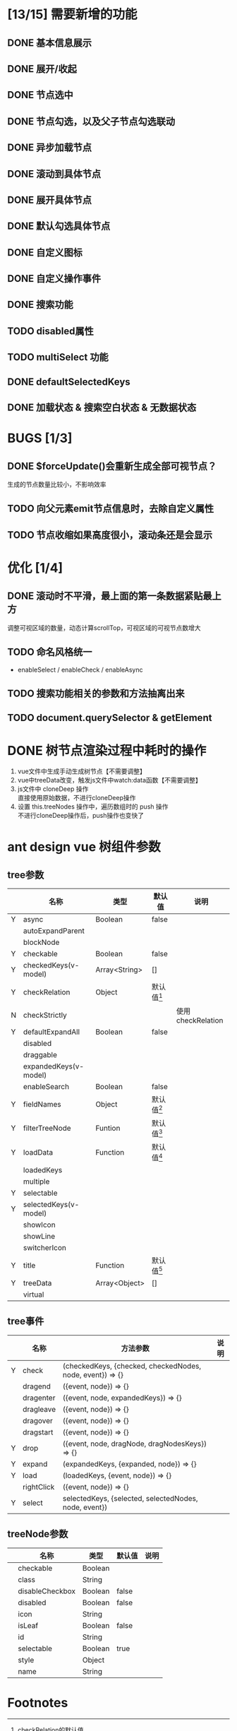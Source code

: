#+TODO: TODO(t) DOING(i) | DONE(d)
#+OPTIONS: ^:nil toc:2 \n:t


* [13/15] 需要新增的功能
** DONE 基本信息展示
** DONE 展开/收起
** DONE 节点选中
** DONE 节点勾选，以及父子节点勾选联动
** DONE 异步加载节点
** DONE 滚动到具体节点
** DONE 展开具体节点
** DONE 默认勾选具体节点
** DONE 自定义图标
** DONE 自定义操作事件
** DONE 搜索功能
** TODO disabled属性
** TODO multiSelect 功能
** DONE defaultSelectedKeys
** DONE 加载状态 & 搜索空白状态 & 无数据状态

* BUGS [1/3]
** DONE $forceUpdate()会重新生成全部可视节点？
   生成的节点数量比较小，不影响效率
** TODO 向父元素emit节点信息时，去除自定义属性
** TODO 节点收缩如果高度很小，滚动条还是会显示

* 优化 [1/4]
** DONE 滚动时不平滑，最上面的第一条数据紧贴最上方
   调整可视区域的数量，动态计算scrollTop，可视区域的可视节点数增大
** TODO 命名风格统一
   - enableSelect / enableCheck / enableAsync
** TODO 搜索功能相关的参数和方法抽离出来
** TODO document.querySelector &  getElement

* DONE 树节点渲染过程中耗时的操作
  1. vue文件中生成手动生成树节点【不需要调整】
  2. vue中treeData改变，触发js文件中watch:data函数【不需要调整】
  3. js文件中 cloneDeep 操作
     直接使用原始数据，不进行cloneDeep操作
  4. 设置 this.treeNodes 操作中，遍历数组时的 push 操作
     不进行cloneDeep操作后，push操作也变快了

* ant design vue 树组件参数
** tree参数
   |   | 名称                  | 类型          | 默认值       | 说明               |
   |---+-----------------------+---------------+--------------+--------------------|
   | Y | async                 | Boolean       | false        |                    |
   |   | autoExpandParent      |               |              |                    |
   |   | blockNode             |               |              |                    |
   | Y | checkable             | Boolean       | false        |                    |
   | Y | checkedKeys(v-model)  | Array<String> | []           |                    |
   | Y | checkRelation         | Object        | 默认值[fn:1] |                    |
   | N | checkStrictly         |               |              | 使用 checkRelation |
   | Y | defaultExpandAll      | Boolean       | false        |                    |
   |   | disabled              |               |              |                    |
   |   | draggable             |               |              |                    |
   |   | expandedKeys(v-model) |               |              |                    |
   |   | enableSearch          | Boolean       | false        |                    |
   | Y | fieldNames            | Object        | 默认值[fn:2] |                    |
   | Y | filterTreeNode        | Funtion       | 默认值[fn:3] |                    |
   | Y | loadData              | Function      | 默认值[fn:4] |                    |
   |   | loadedKeys            |               |              |                    |
   |   | multiple              |               |              |                    |
   | Y | selectable            |               |              |                    |
   | Y | selectedKeys(v-model) |               |              |                    |
   |   | showIcon              |               |              |                    |
   |   | showLine              |               |              |                    |
   |   | switcherIcon          |               |              |                    |
   | Y | title                 | Function      | 默认值[fn:5] |                    |
   | Y | treeData              | Array<Object> | []           |                    |
   |   | virtual               |               |              |                    |

** tree事件
   |   | 名称       | 方法参数                                                  | 说明 |
   |---+------------+-----------------------------------------------------------+------|
   | Y | check      | (checkedKeys, {checked, checkedNodes, node, event}) => {} |      |
   |   | dragend    | ({event, node}) => {}                                     |      |
   |   | dragenter  | ({event, node, expandedKeys}) => {}                       |      |
   |   | dragleave  | ({event, node}) => {}                                     |      |
   |   | dragover   | ({event, node}) => {}                                     |      |
   |   | dragstart  | ({event, node}) => {}                                     |      |
   | Y | drop       | ({event, node, dragNode, dragNodesKeys}) => {}            |      |
   | Y | expand     | (expandedKeys, {expanded, node}) => {}                    |      |
   | Y | load       | (loadedKeys, {event, node}) => {}                         |      |
   |   | rightClick | ({event, node}) => {}                                     |      |
   | Y | select     | selectedKeys, {selected, selectedNodes, node, event})     |      |

** treeNode参数
   |   | 名称            | 类型    | 默认值 | 说明 |
   |---+-----------------+---------+--------+------|
   |   | checkable       | Boolean |        |      |
   |   | class           | String  |        |      |
   |   | disableCheckbox | Boolean | false  |      |
   |   | disabled        | Boolean | false  |      |
   |   | icon            | String  |        |      |
   |   | isLeaf          | Boolean | false  |      |
   |   | id              | String  |        |      |
   |   | selectable      | Boolean | true   |      |
   |   | style           | Object  |        |      |
   |   | name            | String  |        |      |

* Footnotes

[fn:5]title 默认值:

#+BEGIN_SRC js
  node => {
    return node[this._name]
  }
#+END_SRC


[fn:4]loadData 默认值:

#+BEGIN_SRC js
  () => {
    return new Promise(resolve => resolve([]))
  }
#+END_SRC


[fn:3]filterTreeNode 默认值:

#+BEGIN_SRC js
  (value, node) => {
    return node.name.toLowerCase().includes(value.toLowerCase())
  }
#+END_SRC


[fn:2] fieldNames 默认值：

#+BEGIN_SRC js
  {
    name: 'name',
    id: 'id',
    children: 'children'
  }
#+END_SRC

[fn:1] checkRelation的默认值

#+BEGIN_SRC js
  {
    Y: 'parent,children',
    N: 'parent,children'
  }
#+END_SRC
